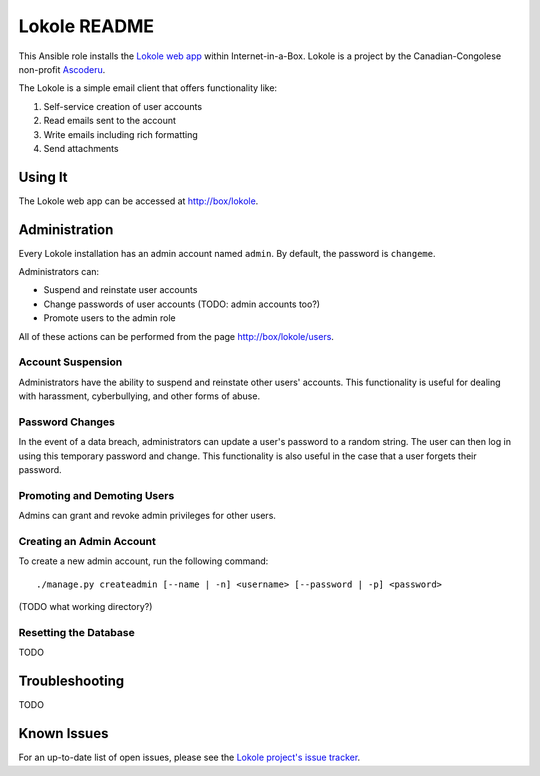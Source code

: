 =============
Lokole README
=============

This Ansible role installs the `Lokole web app <https://github.com/ascoderu/opwen-webapp>`_ within Internet-in-a-Box.  Lokole is a project by the Canadian-Congolese non-profit `Ascoderu <https://ascoderu.ca>`_.

The Lokole is a simple email client that offers functionality like:

1. Self-service creation of user accounts
2. Read emails sent to the account
3. Write emails including rich formatting
4. Send attachments

Using It
--------

The Lokole web app can be accessed at http://box/lokole.

Administration
--------------

Every Lokole installation has an admin account named ``admin``. By default, the password is ``changeme``.

Administrators can:

- Suspend and reinstate user accounts
- Change passwords of user accounts (TODO: admin accounts too?)
- Promote users to the admin role

All of these actions can be performed from the page http://box/lokole/users.

Account Suspension
~~~~~~~~~~~~~~~~~~

Administrators have the ability to suspend and reinstate other users' accounts. This functionality is useful for dealing with harassment, cyberbullying, and other forms of abuse.

Password Changes
~~~~~~~~~~~~~~~~

In the event of a data breach, administrators can update a user's password to a random string. The user can then log in using this temporary password and change. This functionality is also useful in the case that a user forgets their password.

Promoting and Demoting Users
~~~~~~~~~~~~~~~~~~~~~~~~~~~~

Admins can grant and revoke admin privileges for other users.

Creating an Admin Account
~~~~~~~~~~~~~~~~~~~~~~~~~

To create a new admin account, run the following command::

  ./manage.py createadmin [--name | -n] <username> [--password | -p] <password>

(TODO what working directory?)

Resetting the Database
~~~~~~~~~~~~~~~~~~~~~~

TODO

Troubleshooting
---------------

TODO

Known Issues
------------

For an up-to-date list of open issues, please see the `Lokole project's issue tracker <https://github.com/ascoderu/opwen-webapp/issues>`_.

